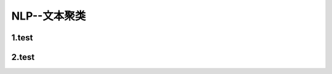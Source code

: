 
NLP--文本聚类
============================

1.test
----------------------------





2.test
----------------------------